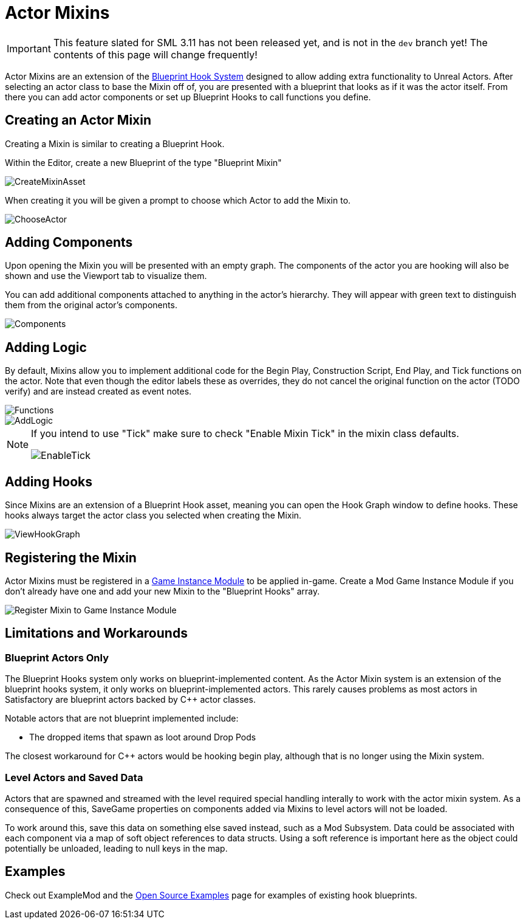= Actor Mixins

[IMPORTANT]
====
This feature slated for SML 3.11 has not been released yet, and is not in the `dev` branch yet!
The contents of this page will change frequently!
====

Actor Mixins are an extension of the xref:Development/ModLoader/BlueprintHooks.adoc[Blueprint Hook System]
designed to allow adding extra functionality to Unreal Actors.
After selecting an actor class to base the Mixin off of,
you are presented with a blueprint that looks as if it was the actor itself.
From there you can add actor components or set up Blueprint Hooks to call functions you define.

== Creating an Actor Mixin

Creating a Mixin is similar to creating a Blueprint Hook.

Within the Editor, create a new Blueprint of the type "Blueprint Mixin"

image::Development/ModLoader/ActorMixins/CreateMixinAsset.png[]

When creating it you will be given a prompt to choose which Actor to add the Mixin to.

image::Development/ModLoader/ActorMixins/ChooseActor.png[]

== Adding Components

Upon opening the Mixin you will be presented with an empty graph.
The components of the actor you are hooking will also be shown and use the Viewport tab to visualize them.

You can add additional components attached to anything in the actor's hierarchy.
They will appear with green text to distinguish them from the original actor's components.

image::Development/ModLoader/ActorMixins/Components.png[]

== Adding Logic

By default, Mixins allow you to implement additional code for the Begin Play, Construction Script, End Play, and Tick functions on the actor.
Note that even though the editor labels these as overrides, they do not cancel the original function on the actor (TODO verify)
and are instead created as event notes.

image::Development/ModLoader/ActorMixins/Functions.png[]

image::Development/ModLoader/ActorMixins/AddLogic.png[]

[NOTE]
====
If you intend to use "Tick" make sure to check "Enable Mixin Tick" in the mixin class defaults. 

image::Development/ModLoader/ActorMixins/EnableTick.png[]
====

== Adding Hooks

Since Mixins are an extension of a Blueprint Hook asset,
meaning you can open the Hook Graph window to define hooks.
These hooks always target the actor class you selected when creating the Mixin.

image::Development/ModLoader/BlueprintHooks/ViewHookGraph.png[]

[id="Register"]
== Registering the Mixin

Actor Mixins must be registered in a
xref:Development/ModLoader/ModModules.adoc[Game Instance Module] to be applied in-game.
Create a Mod Game Instance Module if you don't already have one and add your new Mixin to the "Blueprint Hooks" array.

image::Development/ModLoader/ActorMixins/RegisterMixin.png[Register Mixin to Game Instance Module]

== Limitations and Workarounds

=== Blueprint Actors Only

The Blueprint Hooks system only works on blueprint-implemented content.
As the Actor Mixin system is an extension of the blueprint hooks system,
it only works on blueprint-implemented actors.
This rarely causes problems as most actors in Satisfactory are blueprint actors backed by {cpp} actor classes.

Notable actors that are not blueprint implemented include:

- The dropped items that spawn as loot around Drop Pods

The closest workaround for {cpp} actors would be hooking begin play,
although that is no longer using the Mixin system.

=== Level Actors and Saved Data

Actors that are spawned and streamed with the level required special handling interally to work with the actor mixin system.
As a consequence of this, SaveGame properties on components added via Mixins to level actors will not be loaded.

To work around this, save this data on something else saved instead, such as a Mod Subsystem.
Data could be associated with each component via a map of soft object references to data structs.
Using a soft reference is important here as the object could potentially be unloaded, leading to null keys in the map.

== Examples

Check out ExampleMod and the xref:Development/OpenSourceExamples.adoc[Open Source Examples] page
for examples of existing hook blueprints.
